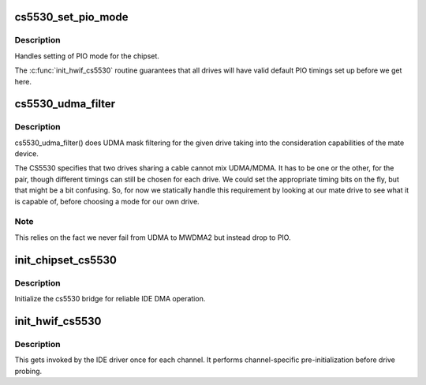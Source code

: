 .. -*- coding: utf-8; mode: rst -*-
.. src-file: drivers/ide/cs5530.c

.. _`cs5530_set_pio_mode`:

cs5530_set_pio_mode
===================

.. c:function:: void cs5530_set_pio_mode(ide_hwif_t *hwif, ide_drive_t *drive)

    set host controller for PIO mode

    :param ide_hwif_t \*hwif:
        port

    :param ide_drive_t \*drive:
        drive

.. _`cs5530_set_pio_mode.description`:

Description
-----------

Handles setting of PIO mode for the chipset.

The \ :c:func:`init_hwif_cs5530`\  routine guarantees that all drives
will have valid default PIO timings set up before we get here.

.. _`cs5530_udma_filter`:

cs5530_udma_filter
==================

.. c:function:: u8 cs5530_udma_filter(ide_drive_t *drive)

    UDMA filter

    :param ide_drive_t \*drive:
        drive

.. _`cs5530_udma_filter.description`:

Description
-----------

cs5530_udma_filter() does UDMA mask filtering for the given drive
taking into the consideration capabilities of the mate device.

The CS5530 specifies that two drives sharing a cable cannot mix
UDMA/MDMA.  It has to be one or the other, for the pair, though
different timings can still be chosen for each drive.  We could
set the appropriate timing bits on the fly, but that might be
a bit confusing.  So, for now we statically handle this requirement
by looking at our mate drive to see what it is capable of, before
choosing a mode for our own drive.

.. _`cs5530_udma_filter.note`:

Note
----

This relies on the fact we never fail from UDMA to MWDMA2
but instead drop to PIO.

.. _`init_chipset_cs5530`:

init_chipset_cs5530
===================

.. c:function:: int init_chipset_cs5530(struct pci_dev *dev)

    set up 5530 bridge

    :param struct pci_dev \*dev:
        PCI device

.. _`init_chipset_cs5530.description`:

Description
-----------

Initialize the cs5530 bridge for reliable IDE DMA operation.

.. _`init_hwif_cs5530`:

init_hwif_cs5530
================

.. c:function:: void init_hwif_cs5530(ide_hwif_t *hwif)

    initialise an IDE channel

    :param ide_hwif_t \*hwif:
        IDE to initialize

.. _`init_hwif_cs5530.description`:

Description
-----------

This gets invoked by the IDE driver once for each channel. It
performs channel-specific pre-initialization before drive probing.

.. This file was automatic generated / don't edit.


